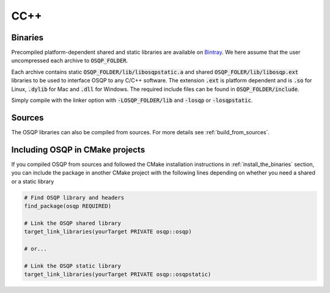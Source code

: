 .. _install_osqp_libs:

CC++
=====

Binaries
--------

Precompiled platform-dependent shared and static libraries are available on `Bintray <https://bintray.com/bstellato/generic/OSQP/0.3.0>`_.
We here assume that the user uncompressed each archive to :code:`OSQP_FOLDER`.

Each archive contains static :code:`OSQP_FOLDER/lib/libosqpstatic.a` and shared :code:`OSQP_FOLER/lib/libosqp.ext` libraries to be used to interface OSQP to any C/C++ software. 
The extension :code:`.ext` is platform dependent and is :code:`.so` for Linux, :code:`.dylib` for Mac and :code:`.dll` for Windows.
The required include files can be found in :code:`OSQP_FOLDER/include`.

Simply compile with the linker option with :code:`-LOSQP_FOLDER/lib` and :code:`-losqp` or :code:`-losqpstatic`. 



Sources
-------

The OSQP libraries can also be compiled from sources. For more details see :ref:`build_from_sources`.


Including OSQP in CMake projects
--------------------------------
If you compiled OSQP from sources and followed the CMake installation instructions in :ref:`install_the_binaries` section, you can include the package in another CMake project with the following lines depending on whether you need a shared or a static library

.. code::

   # Find OSQP library and headers
   find_package(osqp REQUIRED)

   # Link the OSQP shared library
   target_link_libraries(yourTarget PRIVATE osqp::osqp)

   # or...

   # Link the OSQP static library
   target_link_libraries(yourTarget PRIVATE osqp::osqpstatic)


